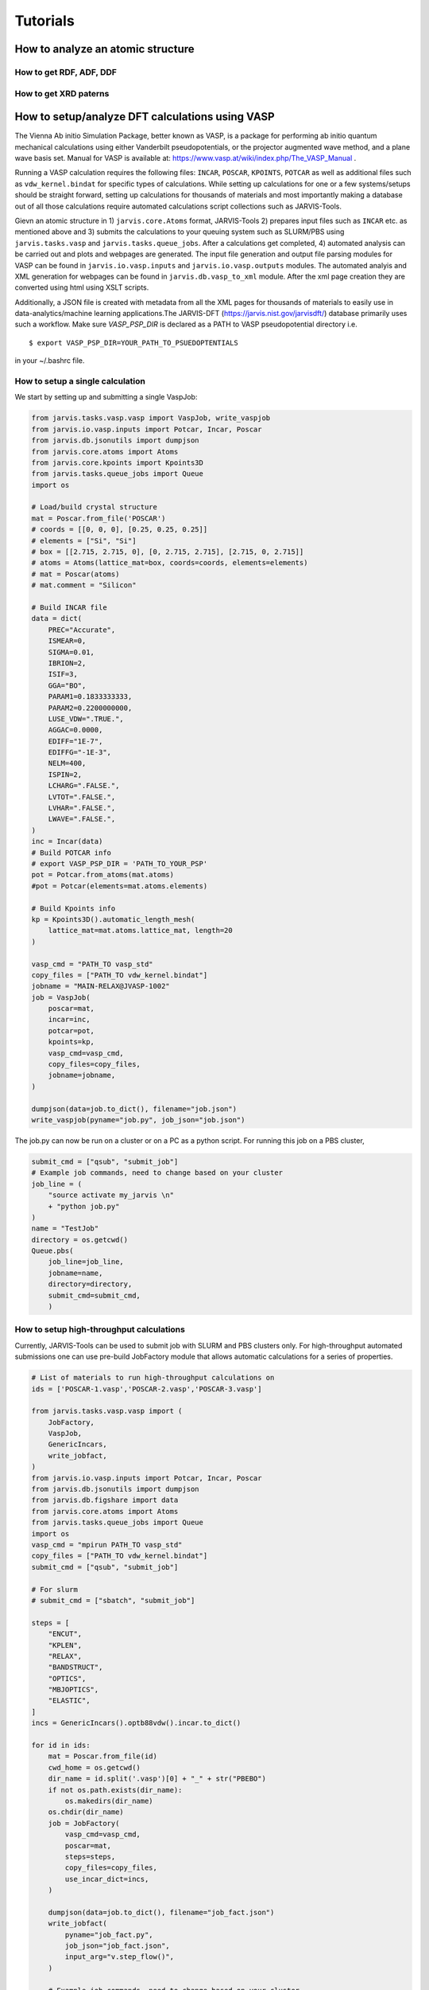 Tutorials
=============

.. _customise-templates:


How to analyze an atomic structure
------------------------------------------------------------

How to get RDF, ADF, DDF
^^^^^^^^^^^^^^^^^^^^^^^^^^^^

How to get XRD paterns
^^^^^^^^^^^^^^^^^^^^^^^^^^^^

How to setup/analyze DFT calculations using VASP
------------------------------------------------
The Vienna Ab initio Simulation Package, better known as VASP, is a package for performing ab initio quantum mechanical calculations using either Vanderbilt pseudopotentials, or the projector augmented wave method, and a plane wave basis set. Manual for VASP is available at: https://www.vasp.at/wiki/index.php/The_VASP_Manual .

Running a VASP calculation requires the following files: ``INCAR``, ``POSCAR``, ``KPOINTS``, ``POTCAR`` as well as additional files such as ``vdw_kernel.bindat`` for specific types of calculations. While setting up calculations for one or a few systems/setups should be straight forward, setting up calculations for thousands of materials and most importantly making a database out of all those calculations require automated calculations script collections such as JARVIS-Tools. 

Gievn an atomic structure in 1) ``jarvis.core.Atoms`` format, JARVIS-Tools 2) prepares input files such as ``INCAR`` etc. as mentioned above and 3) submits the calculations to your queuing system such as SLURM/PBS using ``jarvis.tasks.vasp`` and ``jarvis.tasks.queue_jobs``. After a calculations get completed, 4) automated analysis can be carried out and plots and webpages are generated. The input file generation and output file parsing modules for VASP can be found in ``jarvis.io.vasp.inputs`` and ``jarvis.io.vasp.outputs`` modules. The automated analyis and XML generation for webpages can be found in ``jarvis.db.vasp_to_xml`` module. After the xml page creation they are converted using html using XSLT scripts. 

Additionally, a JSON file is created with metadata from all the XML pages for thousands of materials to easily use in data-analytics/machine learning applications.The JARVIS-DFT (https://jarvis.nist.gov/jarvisdft/) database primarily uses such a workflow.
Make sure `VASP_PSP_DIR` is declared as a PATH to VASP pseudopotential directory i.e. 

.. highlight:: bash

::

   $ export VASP_PSP_DIR=YOUR_PATH_TO_PSUEDOPTENTIALS

in your ~/.bashrc file.

How to setup a single calculation
^^^^^^^^^^^^^^^^^^^^^^^^^^^^^^^^^

We start by setting up and submitting a single VaspJob:

.. code-block:: python


   from jarvis.tasks.vasp.vasp import VaspJob, write_vaspjob
   from jarvis.io.vasp.inputs import Potcar, Incar, Poscar
   from jarvis.db.jsonutils import dumpjson
   from jarvis.core.atoms import Atoms
   from jarvis.core.kpoints import Kpoints3D
   from jarvis.tasks.queue_jobs import Queue
   import os

   # Load/build crystal structure
   mat = Poscar.from_file('POSCAR')
   # coords = [[0, 0, 0], [0.25, 0.25, 0.25]]
   # elements = ["Si", "Si"]
   # box = [[2.715, 2.715, 0], [0, 2.715, 2.715], [2.715, 0, 2.715]]
   # atoms = Atoms(lattice_mat=box, coords=coords, elements=elements)
   # mat = Poscar(atoms)
   # mat.comment = "Silicon"

   # Build INCAR file
   data = dict(
       PREC="Accurate",
       ISMEAR=0,
       SIGMA=0.01,
       IBRION=2,
       ISIF=3,
       GGA="BO",
       PARAM1=0.1833333333,
       PARAM2=0.2200000000,
       LUSE_VDW=".TRUE.",
       AGGAC=0.0000,
       EDIFF="1E-7",
       EDIFFG="-1E-3",
       NELM=400,
       ISPIN=2,
       LCHARG=".FALSE.",
       LVTOT=".FALSE.",
       LVHAR=".FALSE.",
       LWAVE=".FALSE.",
   )
   inc = Incar(data)
   # Build POTCAR info
   # export VASP_PSP_DIR = 'PATH_TO_YOUR_PSP'
   pot = Potcar.from_atoms(mat.atoms)
   #pot = Potcar(elements=mat.atoms.elements)

   # Build Kpoints info
   kp = Kpoints3D().automatic_length_mesh(
       lattice_mat=mat.atoms.lattice_mat, length=20
   )

   vasp_cmd = "PATH_TO vasp_std"
   copy_files = ["PATH_TO vdw_kernel.bindat"]
   jobname = "MAIN-RELAX@JVASP-1002"
   job = VaspJob(
       poscar=mat,
       incar=inc,
       potcar=pot,
       kpoints=kp,
       vasp_cmd=vasp_cmd,
       copy_files=copy_files,
       jobname=jobname,
   )

   dumpjson(data=job.to_dict(), filename="job.json")
   write_vaspjob(pyname="job.py", job_json="job.json")

The job.py can now be run on a cluster or on a PC as a python script. For running this job on a PBS cluster,

.. code-block:: python


   submit_cmd = ["qsub", "submit_job"]
   # Example job commands, need to change based on your cluster
   job_line = (
       "source activate my_jarvis \n"
       + "python job.py"
   )
   name = "TestJob"
   directory = os.getcwd()
   Queue.pbs(
       job_line=job_line,
       jobname=name,
       directory=directory,
       submit_cmd=submit_cmd,
       )





How to setup high-throughput calculations
^^^^^^^^^^^^^^^^^^^^^^^^^^^^^^^^^^^^^^^^^
Currently, JARVIS-Tools can be used to submit job with SLURM and PBS clusters only. For high-throughput automated submissions one can use pre-build JobFactory module that allows automatic calculations for a series of properties.



.. code-block:: python


   # List of materials to run high-throughput calculations on
   ids = ['POSCAR-1.vasp','POSCAR-2.vasp','POSCAR-3.vasp']

   from jarvis.tasks.vasp.vasp import (
       JobFactory,
       VaspJob,
       GenericIncars,
       write_jobfact,
   )
   from jarvis.io.vasp.inputs import Potcar, Incar, Poscar
   from jarvis.db.jsonutils import dumpjson
   from jarvis.db.figshare import data
   from jarvis.core.atoms import Atoms
   from jarvis.tasks.queue_jobs import Queue
   import os
   vasp_cmd = "mpirun PATH_TO vasp_std"
   copy_files = ["PATH_TO vdw_kernel.bindat"]
   submit_cmd = ["qsub", "submit_job"]

   # For slurm
   # submit_cmd = ["sbatch", "submit_job"]

   steps = [
       "ENCUT",
       "KPLEN",
       "RELAX",
       "BANDSTRUCT",
       "OPTICS",
       "MBJOPTICS",
       "ELASTIC",
   ]
   incs = GenericIncars().optb88vdw().incar.to_dict()

   for id in ids:
       mat = Poscar.from_file(id)
       cwd_home = os.getcwd()
       dir_name = id.split('.vasp')[0] + "_" + str("PBEBO")
       if not os.path.exists(dir_name):
           os.makedirs(dir_name)
       os.chdir(dir_name)
       job = JobFactory(
           vasp_cmd=vasp_cmd,
           poscar=mat,
           steps=steps,
           copy_files=copy_files,
           use_incar_dict=incs,
       )

       dumpjson(data=job.to_dict(), filename="job_fact.json")
       write_jobfact(
           pyname="job_fact.py",
           job_json="job_fact.json",
           input_arg="v.step_flow()",
       )

       # Example job commands, need to change based on your cluster
       job_line = (
           "source activate my_jarvis \n"
           + "python job_fact.py"
       )
       name = id
       directory = os.getcwd()
       Queue.pbs(
           job_line=job_line,
           jobname=name,
           #partition="",
           walltime="24:00:00",
           #account="",
           cores=12,
           directory=directory,
           submit_cmd=submit_cmd,
       )
       os.chdir(cwd_home)
       """
       # For Slurm clusters
       Queue.slurm(
           job_line=job_line,
           jobname=name,
           directory=directory,
           submit_cmd=submit_cmd,
       )
       os.chdir(cwd_home)
       """


We provide modules to convert the calculation informato to ``XML`` which can be converted to ``HTML`` using ``XSLT``. An example is give below:

.. code-block:: python

   from jarvis.db.vasp_to_xml import VaspToApiXmlSchema
   from jarvis.db.restapi import Api
   folder="jarvis/jarvis/examples/vasp/SiOptB88vdW"
   filename = "JVASP-1002.xml"
   VaspToApiXmlSchema(folder=folder).write_xml(filename=filename)


How to plot electronic bandstructure and DOS
^^^^^^^^^^^^^^^^^^^^^^^^^^^^^^^^^^^^^^^^^^^^
If you use the workflow used above, the density of states plot can be obtained using thr ``vasprun.xml`` file in MAIN-RELAX folder while the band-structure plot is obtained using ``vasprun.xml`` in MAIN-BAND folder.

.. code-block:: python


   from jarvis.io.vasp.outputs import Vasprun
   vrun = Vasprun('vasprun.xml')
   %matplotlib inline
   import matplotlib.pyplot as plt
   plt.rcParams.update({'font.size': 22})

   # Bandstructure plot
   vrun.get_bandstructure(kpoints_file_path='KPOINTS')

   # DOS plot
   energies, spin_up, spin_dn=vrun.total_dos
   plt.rcParams.update({'font.size': 22})
   plt.plot(energies,spin_up,label='Spin-up')
   plt.plot(energies,spin_dn,label='Spin-down')
   plt.xlabel('Energy(E-Ef)')
   plt.ylabel('DOS(arb.unit)')
   plt.xlim(-4,4)
   plt.legend()


How to obtain elastic constants
^^^^^^^^^^^^^^^^^^^^^^^^^^^^^^^^^^^^^^^^^^^^

How to plot generate an STM/STEM image
^^^^^^^^^^^^^^^^^^^^^^^^^^^^^^^^^^^^^^^^^^^^

How to plot generate a dielectric function spectra and solar eff.
^^^^^^^^^^^^^^^^^^^^^^^^^^^^^^^^^^^^^^^^^^^^^^^^^^^^^^^^^^^^^^^^^

How to generate/use electronic Wannier tight binding model
^^^^^^^^^^^^^^^^^^^^^^^^^^^^^^^^^^^^^^^^^^^^^^^^^^^^^^^^^^

How to generate Fermi-surfaces
^^^^^^^^^^^^^^^^^^^^^^^^^^^^^^^^^^^^^^^^^^^^^^^^^^

How to run BoltzTrap for transport properties
^^^^^^^^^^^^^^^^^^^^^^^^^^^^^^^^^^^^^^^^^^^^^^^^^^

How to make heterostructures/interfaces
^^^^^^^^^^^^^^^^^^^^^^^^^^^^^^^^^^^^^^^^^^^^

How to get IR/Raman spectra
^^^^^^^^^^^^^^^^^^^^^^^^^^^^^^^^^^^^^^^^^^^^

How to get piezoelectic/dielecrric/BEC constants
^^^^^^^^^^^^^^^^^^^^^^^^^^^^^^^^^^^^^^^^^^^^^^^^

How to get electric field gradients
^^^^^^^^^^^^^^^^^^^^^^^^^^^^^^^^^^^^^^^^^^^^^^^^

How to get work-function of a surface
^^^^^^^^^^^^^^^^^^^^^^^^^^^^^^^^^^^^^^^^^^^^^^^^

How to get exfoliation energy of a 2D material
^^^^^^^^^^^^^^^^^^^^^^^^^^^^^^^^^^^^^^^^^^^^^^^^

How to run/analyze MD static/dynamic calculation using LAMMPS
-------------------------------------------------------------

How to setup a single calculation
^^^^^^^^^^^^^^^^^^^^^^^^^^^^^^^^^

How to setup high-throughput calculations
^^^^^^^^^^^^^^^^^^^^^^^^^^^^^^^^^^^^^^^^^

How to setup computer-cluser details
^^^^^^^^^^^^^^^^^^^^^^^^^^^^^^^^^^^^


How to run/analyze DFT static calculation using Quantum espresso
-----------------------------------------------------------------

How to setup a single calculation
^^^^^^^^^^^^^^^^^^^^^^^^^^^^^^^^^

How to setup high-throughput calculations
^^^^^^^^^^^^^^^^^^^^^^^^^^^^^^^^^^^^^^^^^

How to setup computer-cluser details
^^^^^^^^^^^^^^^^^^^^^^^^^^^^^^^^^^^^



How to traing JARVIS-CFID ML models using sklearn/lightgbm
----------------------------------------------------------

How to train regression model
^^^^^^^^^^^^^^^^^^^^^^^^^^^^^

How to train classification model
^^^^^^^^^^^^^^^^^^^^^^^^^^^^^


How to traing JARVIS-ALIGNN ML models using PyTorch
-----------------------------------------------------

How to train regression model
^^^^^^^^^^^^^^^^^^^^^^^^^^^^^

How to train classification model
^^^^^^^^^^^^^^^^^^^^^^^^^^^^^


How to use quantum computation algorithms using Qiskit/Tequila/Pennylane
------------------------------------------------------------------------

How to generate circuit model
^^^^^^^^^^^^^^^^^^^^^^^^^^^^^

How to run cals. on simulators
^^^^^^^^^^^^^^^^^^^^^^^^^^^^^^

How to run cals. on actual quantum computers
^^^^^^^^^^^^^^^^^^^^^^^^^^^^^^^^^^^^^^^^^^^^^
